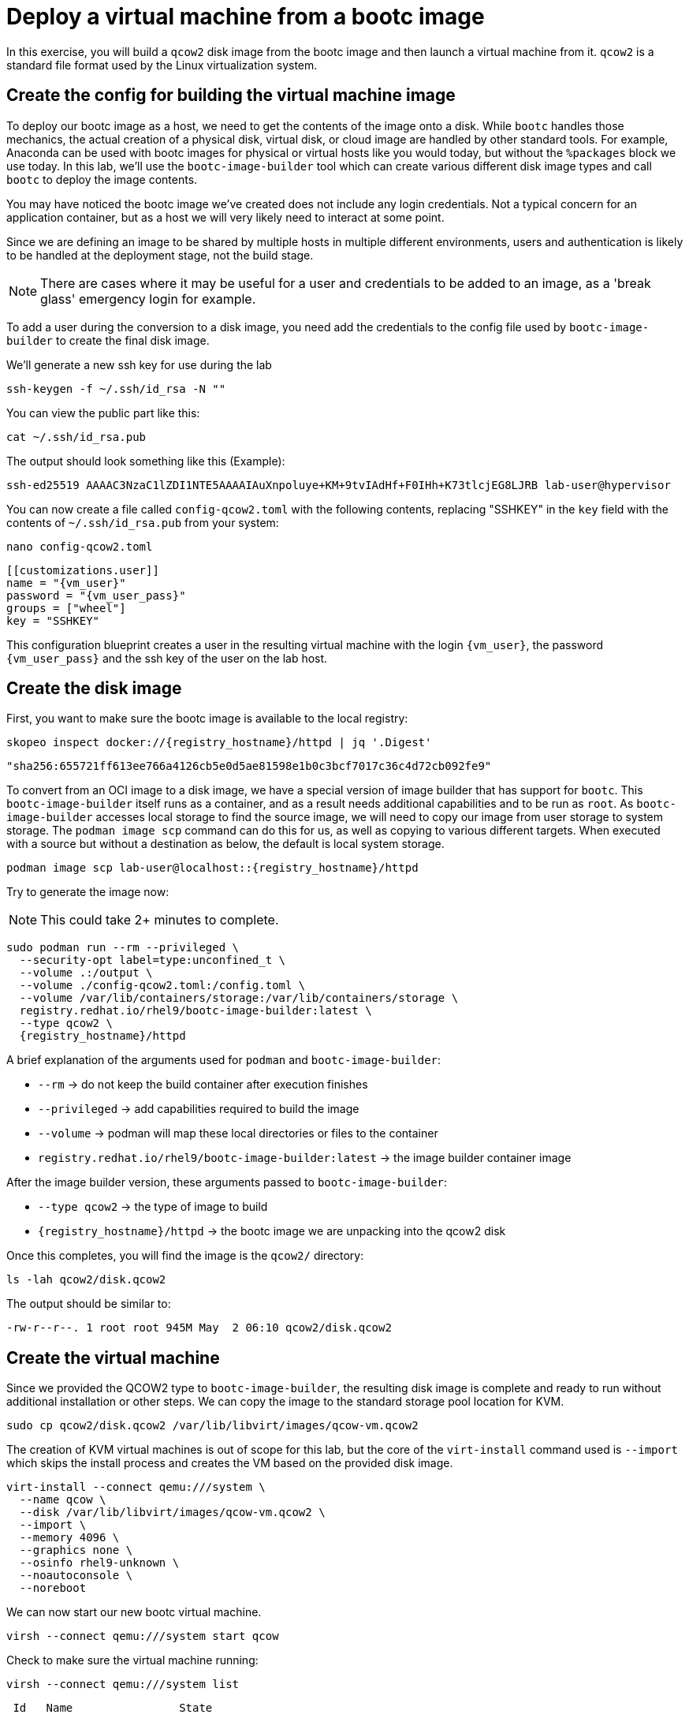 = Deploy a virtual machine from a bootc image

In this exercise, you will build a `qcow2` disk image from the bootc image and then launch
a virtual machine from it. `qcow2` is a standard file format used by the Linux virtualization system.

[#config]
== Create the config for building the virtual machine image

To deploy our bootc image as a host, we need to get the contents of the image onto a disk. While `bootc` 
handles those mechanics, the actual creation of a physical disk, virtual disk, or cloud image are handled 
by other standard tools. For example, Anaconda can be used with bootc images for physical or virtual hosts 
like you would today, but without the `%packages` block we use today. In this lab, we'll use the `bootc-image-builder` tool which can create various different disk image types and call `bootc` to deploy the image contents.

You may have noticed the bootc image we've created does not include any login credentials. Not a 
typical concern for an application container, but as a host we will very likely need to interact
at some point.

Since we are defining an image to be shared by multiple hosts in multiple different environments,
users and authentication is likely to be handled at the deployment stage, not the build stage.

NOTE: There are cases where it may be useful for a user and credentials to be added to an image, 
as a 'break glass' emergency login for example.

To add a user during the conversion to a disk image, you need add the credentials to the config file used by `bootc-image-builder` to create the final disk image.

We'll generate a new ssh key for use during the lab

[source,bash,role="execute",subs=attributes+]
----
ssh-keygen -f ~/.ssh/id_rsa -N ""
----

You can view the public part like this:

[source,bash,role="execute",subs=attributes+]
----
cat ~/.ssh/id_rsa.pub
----

The output should look something like this (Example):

....
ssh-ed25519 AAAAC3NzaC1lZDI1NTE5AAAAIAuXnpoluye+KM+9tvIAdHf+F0IHh+K73tlcjEG8LJRB lab-user@hypervisor
....

You can now create a file called `config-qcow2.toml` with the following contents, replacing "SSHKEY" 
in the `key` field with the contents of `~/.ssh/id_rsa.pub` from your system:

[source,bash,role="execute",subs=attributes+]
----
nano config-qcow2.toml
----

[source,yaml,role="execute",subs=attributes+]
----
[[customizations.user]]
name = "{vm_user}"
password = "{vm_user_pass}"
groups = ["wheel"]
key = "SSHKEY"
----

This configuration blueprint creates a user in the resulting virtual machine with the login `{vm_user}`, the password `{vm_user_pass}` and the ssh key of the user on the lab host.

[#create]
== Create the disk image

First, you want to make sure the bootc image is available to the local registry:

[source,bash,role="execute",subs=attributes+]
----
skopeo inspect docker://{registry_hostname}/httpd | jq '.Digest'
----
....
"sha256:655721ff613ee766a4126cb5e0d5ae81598e1b0c3bcf7017c36c4d72cb092fe9"
....

To convert from an OCI image to a disk image, we have a special version of image builder that has support for `bootc`. This `bootc-image-builder` itself runs as a container, and as a result needs additional capabilities and to be run as `root`. As `bootc-image-builder` accesses local storage to find the source image, we will need to copy our image from user storage to system storage. The `podman image scp` command can do this for us, as well as copying to various different targets. When executed with a source but without a destination as below, the default is local system storage.

[source,bash,role="execute",subs=attributes+]
----
podman image scp lab-user@localhost::{registry_hostname}/httpd
----

Try to generate the image now:

NOTE: This could take 2+ minutes to complete.

[source,bash,role="execute",subs=attributes+]
----
sudo podman run --rm --privileged \
  --security-opt label=type:unconfined_t \
  --volume .:/output \
  --volume ./config-qcow2.toml:/config.toml \
  --volume /var/lib/containers/storage:/var/lib/containers/storage \
  registry.redhat.io/rhel9/bootc-image-builder:latest \
  --type qcow2 \
  {registry_hostname}/httpd
----

A brief explanation of the arguments used for `podman` and `bootc-image-builder`:

  * `--rm` -> do not keep the build container after execution finishes
  * `--privileged` -> add capabilities required to build the image
  * `--volume` -> podman will map these local directories or files to the container
  * `registry.redhat.io/rhel9/bootc-image-builder:latest` -> the image builder container image

After the image builder version, these arguments passed to `bootc-image-builder`:

  * `--type qcow2` -> the type of image to build
  * `{registry_hostname}/httpd` -> the bootc image we are unpacking into the qcow2 disk

Once this completes, you will find the image is the `qcow2/` directory:

[source,bash,role="execute",subs=attributes+]
----
ls -lah qcow2/disk.qcow2
----

The output should be similar to:

....
-rw-r--r--. 1 root root 945M May  2 06:10 qcow2/disk.qcow2
....

[#create-vm]
== Create the virtual machine

Since we provided the QCOW2 type to `bootc-image-builder`, the resulting disk image is complete and ready to run without additional installation or other steps. We can copy the image to the standard storage pool location for KVM.

[source,bash,role="execute",subs=attributes+]
----
sudo cp qcow2/disk.qcow2 /var/lib/libvirt/images/qcow-vm.qcow2
----

The creation of KVM virtual machines is out of scope for this lab, but the core of the `virt-install` command used is `--import` which skips the install process and creates the VM based on the provided disk image. 

[source,bash,role="execute",subs=attributes+]
----
virt-install --connect qemu:///system \
  --name qcow \
  --disk /var/lib/libvirt/images/qcow-vm.qcow2 \
  --import \
  --memory 4096 \
  --graphics none \
  --osinfo rhel9-unknown \
  --noautoconsole \
  --noreboot
----

We can now start our new bootc virtual machine.

[source,bash,role="execute",subs=attributes+]
----
virsh --connect qemu:///system start qcow
----

Check to make sure the virtual machine running:

[source,bash,role="execute",subs=attributes+]
----
virsh --connect qemu:///system list
----
....
 Id   Name                State
------------------------------------
 1    qcow                running
....

[#test]
== Test and login to the virtual machine

Congratulations, you are running a bootc virtual machine!  Now that the virtual machine is up 
and running, you can see if the webserver behaves as expected.

[source,bash,role="execute",subs=attributes+]
----
curl http://qcow-vm
----

And the results should be the "Hello Red Hat" string defined in the index.html.

You can now login to the virtual machine.

[source,bash,role="execute",subs=attributes+]
----
ssh {vm_user}@qcow-vm
----

NOTE: If the ssh key is not automatically picked up, use the password defined in the config file at the beginning of this lab (by default `{vm_user_pass}`). 
This is also the password to use when prompted by `sudo`.

Once you have logged in, you can inspect the bootc status.

[source,bash,role="execute",subs=attributes+]
----
sudo bootc status
----

The output should look similar to this:

[source,yaml]
----
apiVersion: org.containers.bootc/v1alpha1
kind: BootcHost
metadata:
  name: host
spec:
  image:
    image: summit.registry/lb1506:bootc
    transport: registry
  bootOrder: default
status:
  staged: null
  booted: <1>
    image:
      image:
        image: summit.registry/lb1506:bootc
        transport: registry
      version: 9.20240501.0
      timestamp: null
      imageDigest: sha256:0a3daed6e31c2f2917e17ea994059e1aaee0481fe16836c118c5e1d10a87365c
    cachedUpdate: null
    incompatible: false
    pinned: false
    ostree:
      checksum: 008e3bef805f25224f591240627bea2a06ce12b25494836c2dab7d1b0a1691a8
      deploySerial: 0
  rollback: null
  rollbackQueued: false
  type: bootcHost
----

From the output of `bootc status`, find the block that starts with `booted`. 

<1> This block provides information about the image in use. You can see that image is listed as `summit.registry/lb1506:bootc`.

You can explore the virtual machine before moving on to the next section:

  * `systemctl status httpd` -> see the `httpd` service we have enabled in the Containerfile
  * `cat /var/www/html/index.html` -> see the index.html file we have created in the Containerfile

Our services are running, but how can we tell that we are on system and not running a container? First, `bootc` can tell you directly if it's being run 
on an image mode host or not in the `bootc status` output. It will be all `null` values if run on a non-bootc enabled host. 

For other ways, we can look at how the system was started and some of the characteristics that will change, like SELinux context.

Let's look at kernel command line as well as PID1 in the `/proc` filesystem and see what runtime info we have.

[source,bash]
----
 cat /proc/cmdline # <1> 
 cat /proc/1/cgroup # <2> 
 cat /proc/1/attr/current # <3>
----

We can see in the kernel command line some clear ties to an `ostree` partition, and our PID1 details shows systemd running with init scope from 
the cgroup hierarchy and SELinux context. We'll look at the container output in a later exercise, but the SELinux context would differ.

<1> `BOOT_IMAGE=(hd0,gpt3)/boot/ostree/default-6fe9dddacaf5c3232ba2332010aa7442e0a6d0e3f455b7572b047cc2284c3f2f/vmlinuz-5.14.0-427.26.1.el9_4.x86_64 root=UUID=5425bac2-bfc2-457d-93f8-ae7d3bf14d6d rw boot=UUID=9b9c7b0a-61c6-4a66-ade5-8c6690f1efa7 rw console=tty0 console=ttyS0 ostree=/ostree/boot.1/default/6fe9dddacaf5c3232ba2332010aa7442e0a6d0e3f455b7572b047cc2284c3f2f/0`
<2> `0::/init.scope`
<3> `system_u:system_r:init_t:s0`


Before proceeding, make sure you have logged out of the virtual machine:

[source,bash,role="execute",subs=attributes+]
----
logout
----

The prompt should read `[lab-user@hypervisor rh-summit-2024-lb1506]$` before continuing.
